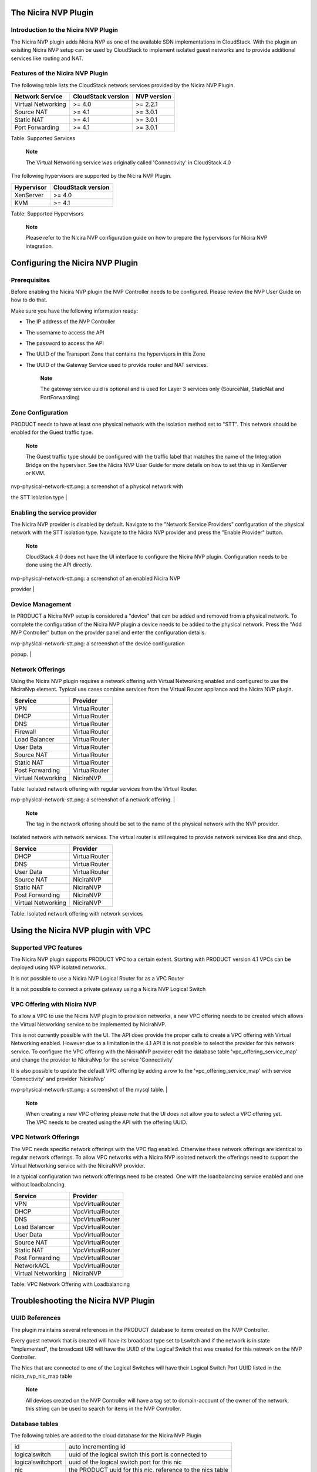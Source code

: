 The Nicira NVP Plugin
=====================

Introduction to the Nicira NVP Plugin
-------------------------------------

The Nicira NVP plugin adds Nicira NVP as one of the available SDN
implementations in CloudStack. With the plugin an exisiting Nicira NVP
setup can be used by CloudStack to implement isolated guest networks and
to provide additional services like routing and NAT.

Features of the Nicira NVP Plugin
---------------------------------

The following table lists the CloudStack network services provided by
the Nicira NVP Plugin.

+----------------------+----------------------+---------------+
| Network Service      | CloudStack version   | NVP version   |
+======================+======================+===============+
| Virtual Networking   | >= 4.0               | >= 2.2.1      |
+----------------------+----------------------+---------------+
| Source NAT           | >= 4.1               | >= 3.0.1      |
+----------------------+----------------------+---------------+
| Static NAT           | >= 4.1               | >= 3.0.1      |
+----------------------+----------------------+---------------+
| Port Forwarding      | >= 4.1               | >= 3.0.1      |
+----------------------+----------------------+---------------+

Table: Supported Services

    **Note**

    The Virtual Networking service was originally called 'Connectivity'
    in CloudStack 4.0

The following hypervisors are supported by the Nicira NVP Plugin.

+--------------+----------------------+
| Hypervisor   | CloudStack version   |
+==============+======================+
| XenServer    | >= 4.0               |
+--------------+----------------------+
| KVM          | >= 4.1               |
+--------------+----------------------+

Table: Supported Hypervisors

    **Note**

    Please refer to the Nicira NVP configuration guide on how to prepare
    the hypervisors for Nicira NVP integration.

Configuring the Nicira NVP Plugin
=================================

Prerequisites
-------------

Before enabling the Nicira NVP plugin the NVP Controller needs to be
configured. Please review the NVP User Guide on how to do that.

Make sure you have the following information ready:

-  The IP address of the NVP Controller

-  The username to access the API

-  The password to access the API

-  The UUID of the Transport Zone that contains the hypervisors in this
   Zone

-  The UUID of the Gateway Service used to provide router and NAT
   services.

    **Note**

    The gateway service uuid is optional and is used for Layer 3
    services only (SourceNat, StaticNat and PortForwarding)

Zone Configuration
------------------

PRODUCT needs to have at least one physical network with the isolation
method set to "STT". This network should be enabled for the Guest
traffic type.

    **Note**

    The Guest traffic type should be configured with the traffic label
    that matches the name of the Integration Bridge on the hypervisor.
    See the Nicira NVP User Guide for more details on how to set this up
    in XenServer or KVM.

| nvp-physical-network-stt.png: a screenshot of a physical network with
the STT isolation type |

Enabling the service provider
-----------------------------

The Nicira NVP provider is disabled by default. Navigate to the "Network
Service Providers" configuration of the physical network with the STT
isolation type. Navigate to the Nicira NVP provider and press the
"Enable Provider" button.

    **Note**

    CloudStack 4.0 does not have the UI interface to configure the
    Nicira NVP plugin. Configuration needs to be done using the API
    directly.

| nvp-physical-network-stt.png: a screenshot of an enabled Nicira NVP
provider |

Device Management
-----------------

In PRODUCT a Nicira NVP setup is considered a "device" that can be added
and removed from a physical network. To complete the configuration of
the Nicira NVP plugin a device needs to be added to the physical
network. Press the "Add NVP Controller" button on the provider panel and
enter the configuration details.

| nvp-physical-network-stt.png: a screenshot of the device configuration
popup. |

Network Offerings
-----------------

Using the Nicira NVP plugin requires a network offering with Virtual
Networking enabled and configured to use the NiciraNvp element. Typical
use cases combine services from the Virtual Router appliance and the
Nicira NVP plugin.

+----------------------+-----------------+
| Service              | Provider        |
+======================+=================+
| VPN                  | VirtualRouter   |
+----------------------+-----------------+
| DHCP                 | VirtualRouter   |
+----------------------+-----------------+
| DNS                  | VirtualRouter   |
+----------------------+-----------------+
| Firewall             | VirtualRouter   |
+----------------------+-----------------+
| Load Balancer        | VirtualRouter   |
+----------------------+-----------------+
| User Data            | VirtualRouter   |
+----------------------+-----------------+
| Source NAT           | VirtualRouter   |
+----------------------+-----------------+
| Static NAT           | VirtualRouter   |
+----------------------+-----------------+
| Post Forwarding      | VirtualRouter   |
+----------------------+-----------------+
| Virtual Networking   | NiciraNVP       |
+----------------------+-----------------+

Table: Isolated network offering with regular services from the Virtual
Router.

| nvp-physical-network-stt.png: a screenshot of a network offering. |

    **Note**

    The tag in the network offering should be set to the name of the
    physical network with the NVP provider.

Isolated network with network services. The virtual router is still
required to provide network services like dns and dhcp.

+----------------------+-----------------+
| Service              | Provider        |
+======================+=================+
| DHCP                 | VirtualRouter   |
+----------------------+-----------------+
| DNS                  | VirtualRouter   |
+----------------------+-----------------+
| User Data            | VirtualRouter   |
+----------------------+-----------------+
| Source NAT           | NiciraNVP       |
+----------------------+-----------------+
| Static NAT           | NiciraNVP       |
+----------------------+-----------------+
| Post Forwarding      | NiciraNVP       |
+----------------------+-----------------+
| Virtual Networking   | NiciraNVP       |
+----------------------+-----------------+

Table: Isolated network offering with network services

Using the Nicira NVP plugin with VPC
====================================

Supported VPC features
----------------------

The Nicira NVP plugin supports PRODUCT VPC to a certain extent. Starting
with PRODUCT version 4.1 VPCs can be deployed using NVP isolated
networks.

It is not possible to use a Nicira NVP Logical Router for as a VPC
Router

It is not possible to connect a private gateway using a Nicira NVP
Logical Switch

VPC Offering with Nicira NVP
----------------------------

To allow a VPC to use the Nicira NVP plugin to provision networks, a new
VPC offering needs to be created which allows the Virtual Networking
service to be implemented by NiciraNVP.

This is not currently possible with the UI. The API does provide the
proper calls to create a VPC offering with Virtual Networking enabled.
However due to a limitation in the 4.1 API it is not possible to select
the provider for this network service. To configure the VPC offering
with the NiciraNVP provider edit the database table
'vpc\_offering\_service\_map' and change the provider to NiciraNvp for
the service 'Connectivity'

It is also possible to update the default VPC offering by adding a row
to the 'vpc\_offering\_service\_map' with service 'Connectivity' and
provider 'NiciraNvp'

| nvp-physical-network-stt.png: a screenshot of the mysql table. |

    **Note**

    When creating a new VPC offering please note that the UI does not
    allow you to select a VPC offering yet. The VPC needs to be created
    using the API with the offering UUID.

VPC Network Offerings
---------------------

The VPC needs specific network offerings with the VPC flag enabled.
Otherwise these network offerings are identical to regular network
offerings. To allow VPC networks with a Nicira NVP isolated network the
offerings need to support the Virtual Networking service with the
NiciraNVP provider.

In a typical configuration two network offerings need to be created. One
with the loadbalancing service enabled and one without loadbalancing.

+----------------------+--------------------+
| Service              | Provider           |
+======================+====================+
| VPN                  | VpcVirtualRouter   |
+----------------------+--------------------+
| DHCP                 | VpcVirtualRouter   |
+----------------------+--------------------+
| DNS                  | VpcVirtualRouter   |
+----------------------+--------------------+
| Load Balancer        | VpcVirtualRouter   |
+----------------------+--------------------+
| User Data            | VpcVirtualRouter   |
+----------------------+--------------------+
| Source NAT           | VpcVirtualRouter   |
+----------------------+--------------------+
| Static NAT           | VpcVirtualRouter   |
+----------------------+--------------------+
| Post Forwarding      | VpcVirtualRouter   |
+----------------------+--------------------+
| NetworkACL           | VpcVirtualRouter   |
+----------------------+--------------------+
| Virtual Networking   | NiciraNVP          |
+----------------------+--------------------+

Table: VPC Network Offering with Loadbalancing

Troubleshooting the Nicira NVP Plugin
=====================================

UUID References
---------------

The plugin maintains several references in the PRODUCT database to items
created on the NVP Controller.

Every guest network that is created will have its broadcast type set to
Lswitch and if the network is in state "Implemented", the broadcast URI
will have the UUID of the Logical Switch that was created for this
network on the NVP Controller.

The Nics that are connected to one of the Logical Switches will have
their Logical Switch Port UUID listed in the nicira\_nvp\_nic\_map table

    **Note**

    All devices created on the NVP Controller will have a tag set to
    domain-account of the owner of the network, this string can be used
    to search for items in the NVP Controller.

Database tables
---------------

The following tables are added to the cloud database for the Nicira NVP
Plugin

+---------------------+--------------------------------------------------------------+
| id                  | auto incrementing id                                         |
+---------------------+--------------------------------------------------------------+
| logicalswitch       | uuid of the logical switch this port is connected to         |
+---------------------+--------------------------------------------------------------+
| logicalswitchport   | uuid of the logical switch port for this nic                 |
+---------------------+--------------------------------------------------------------+
| nic                 | the PRODUCT uuid for this nic, reference to the nics table   |
+---------------------+--------------------------------------------------------------+

Table: nicira\_nvp\_nic\_map

+-------------------------+-------------------------------------------------------------+
| id                      | auto incrementing id                                        |
+-------------------------+-------------------------------------------------------------+
| uuid                    | UUID identifying this device                                |
+-------------------------+-------------------------------------------------------------+
| physical\_network\_id   | the physical network this device is configured on           |
+-------------------------+-------------------------------------------------------------+
| provider\_name          | NiciraNVP                                                   |
+-------------------------+-------------------------------------------------------------+
| device\_name            | display name for this device                                |
+-------------------------+-------------------------------------------------------------+
| host\_id                | reference to the host table with the device configuration   |
+-------------------------+-------------------------------------------------------------+

Table: external\_nicira\_nvp\_devices

+-----------------------+----------------------------------------------+
| id                    | auto incrementing id                         |
+-----------------------+----------------------------------------------+
| logicalrouter\_uuid   | uuid of the logical router                   |
+-----------------------+----------------------------------------------+
| network\_id           | id of the network this router is linked to   |
+-----------------------+----------------------------------------------+

Table: nicira\_nvp\_router\_map

    **Note**

    nicira\_nvp\_router\_map is only available in PRODUCT 4.1 and above

Revision History
================

0-0 Wed Oct 03 2012 Hugo Trippaers hugo@apache.org Documentation created
for 4.0.0-incubating version of the NVP Plugin 1-0 Wed May 22 2013 Hugo
Trippaers hugo@apache.org Documentation updated for PRODUCT 4.1.0

.. | nvp-physical-network-stt.png: a screenshot of a physical network with the STT isolation type | image:: ./images/nvp-physical-network-stt.png
.. | nvp-physical-network-stt.png: a screenshot of an enabled Nicira NVP provider | image:: ./images/nvp-enable-provider.png
.. | nvp-physical-network-stt.png: a screenshot of the device configuration popup. | image:: ./images/nvp-add-controller.png
.. | nvp-physical-network-stt.png: a screenshot of a network offering. | image:: ./images/nvp-network-offering.png
.. | nvp-physical-network-stt.png: a screenshot of the mysql table. | image:: ./images/nvp-vpc-offering-edit.png

